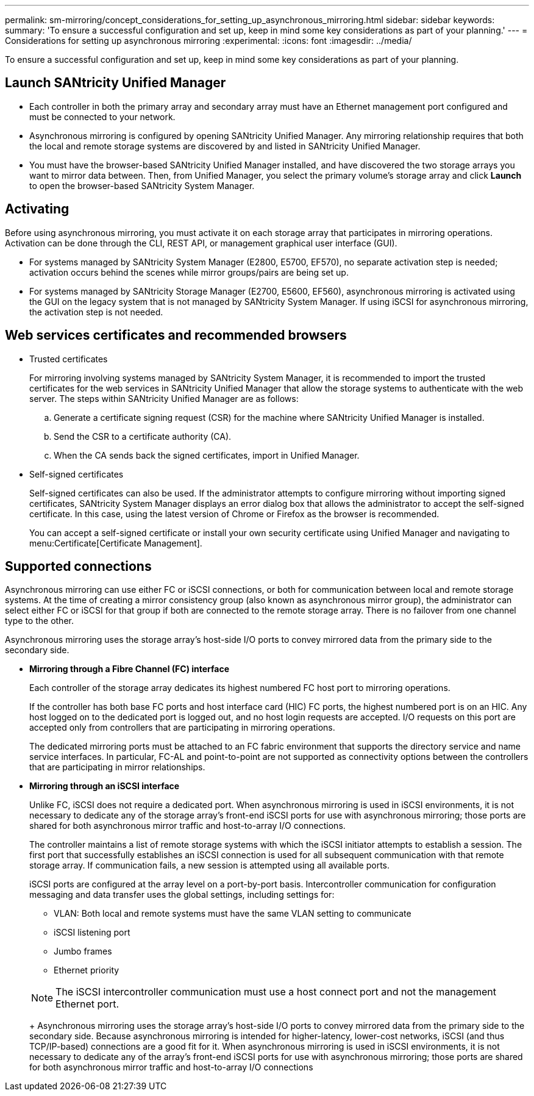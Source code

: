 ---
permalink: sm-mirroring/concept_considerations_for_setting_up_asynchronous_mirroring.html
sidebar: sidebar
keywords: 
summary: 'To ensure a successful configuration and set up, keep in mind some key considerations as part of your planning.'
---
= Considerations for setting up asynchronous mirroring
:experimental:
:icons: font
:imagesdir: ../media/

[.lead]
To ensure a successful configuration and set up, keep in mind some key considerations as part of your planning.

== Launch SANtricity Unified Manager

* Each controller in both the primary array and secondary array must have an Ethernet management port configured and must be connected to your network.
* Asynchronous mirroring is configured by opening SANtricity Unified Manager. Any mirroring relationship requires that both the local and remote storage systems are discovered by and listed in SANtricity Unified Manager.
* You must have the browser-based SANtricity Unified Manager installed, and have discovered the two storage arrays you want to mirror data between. Then, from Unified Manager, you select the primary volume's storage array and click *Launch* to open the browser-based SANtricity System Manager.

== Activating

Before using asynchronous mirroring, you must activate it on each storage array that participates in mirroring operations. Activation can be done through the CLI, REST API, or management graphical user interface (GUI).

* For systems managed by SANtricity System Manager (E2800, E5700, EF570), no separate activation step is needed; activation occurs behind the scenes while mirror groups/pairs are being set up.
* For systems managed by SANtricity Storage Manager (E2700, E5600, EF560), asynchronous mirroring is activated using the GUI on the legacy system that is not managed by SANtricity System Manager. If using iSCSI for asynchronous mirroring, the activation step is not needed.

== Web services certificates and recommended browsers

* Trusted certificates
+
For mirroring involving systems managed by SANtricity System Manager, it is recommended to import the trusted certificates for the web services in SANtricity Unified Manager that allow the storage systems to authenticate with the web server. The steps within SANtricity Unified Manager are as follows:

 .. Generate a certificate signing request (CSR) for the machine where SANtricity Unified Manager is installed.
 .. Send the CSR to a certificate authority (CA).
 .. When the CA sends back the signed certificates, import in Unified Manager.

* Self-signed certificates
+
Self-signed certificates can also be used. If the administrator attempts to configure mirroring without importing signed certificates, SANtricity System Manager displays an error dialog box that allows the administrator to accept the self-signed certificate. In this case, using the latest version of Chrome or Firefox as the browser is recommended.
+
You can accept a self-signed certificate or install your own security certificate using Unified Manager and navigating to menu:Certificate[Certificate Management].

== Supported connections

Asynchronous mirroring can use either FC or iSCSI connections, or both for communication between local and remote storage systems. At the time of creating a mirror consistency group (also known as asynchronous mirror group), the administrator can select either FC or iSCSI for that group if both are connected to the remote storage array. There is no failover from one channel type to the other.

Asynchronous mirroring uses the storage array's host-side I/O ports to convey mirrored data from the primary side to the secondary side.

* *Mirroring through a Fibre Channel (FC) interface*
+
Each controller of the storage array dedicates its highest numbered FC host port to mirroring operations.
+
If the controller has both base FC ports and host interface card (HIC) FC ports, the highest numbered port is on an HIC. Any host logged on to the dedicated port is logged out, and no host login requests are accepted. I/O requests on this port are accepted only from controllers that are participating in mirroring operations.
+
The dedicated mirroring ports must be attached to an FC fabric environment that supports the directory service and name service interfaces. In particular, FC-AL and point-to-point are not supported as connectivity options between the controllers that are participating in mirror relationships.

* *Mirroring through an iSCSI interface*
+
Unlike FC, iSCSI does not require a dedicated port. When asynchronous mirroring is used in iSCSI environments, it is not necessary to dedicate any of the storage array's front-end iSCSI ports for use with asynchronous mirroring; those ports are shared for both asynchronous mirror traffic and host-to-array I/O connections.
+
The controller maintains a list of remote storage systems with which the iSCSI initiator attempts to establish a session. The first port that successfully establishes an iSCSI connection is used for all subsequent communication with that remote storage array. If communication fails, a new session is attempted using all available ports.
+
iSCSI ports are configured at the array level on a port-by-port basis. Intercontroller communication for configuration messaging and data transfer uses the global settings, including settings for:

 ** VLAN: Both local and remote systems must have the same VLAN setting to communicate
 ** iSCSI listening port
 ** Jumbo frames
 ** Ethernet priority

+
[NOTE]
====
The iSCSI intercontroller communication must use a host connect port and not the management Ethernet port.
====
+
Asynchronous mirroring uses the storage array's host-side I/O ports to convey mirrored data from the primary side to the secondary side. Because asynchronous mirroring is intended for higher-latency, lower-cost networks, iSCSI (and thus TCP/IP-based) connections are a good fit for it. When asynchronous mirroring is used in iSCSI environments, it is not necessary to dedicate any of the array's front-end iSCSI ports for use with asynchronous mirroring; those ports are shared for both asynchronous mirror traffic and host-to-array I/O connections
